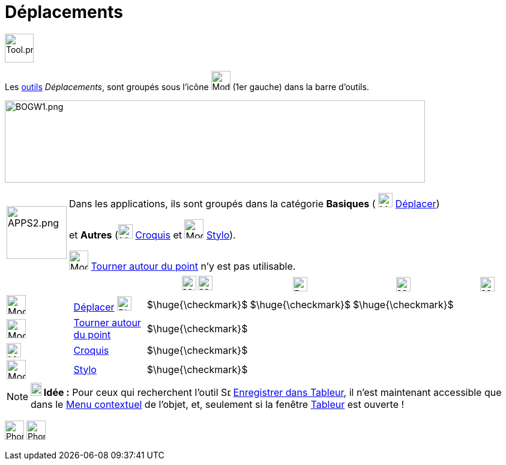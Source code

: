 = Déplacements
:page-en: tools/Movement_Tools
ifdef::env-github[:imagesdir: /fr/modules/ROOT/assets/images]

image:Tool.png[Tool.png,width=48,height=48]

Les xref:/Outils.adoc[outils] _Déplacements_, sont groupés sous l’icône image:32px-Mode_move.svg.png[Mode
move.svg,width=32,height=32] (1er gauche) dans la barre d'outils.


image:700px-BOGW1.png[BOGW1.png,width=700,height=137]

[width=100%, cols="12%,88%",]
|===
|image:APPS2.png[APPS2.png,width=100,height=88]   |Dans les applications, ils sont groupés dans la catégorie **Basiques** ( image:32px-Mode_move.svg.png[Mode move.svg,width=24,height=24] xref:/tools/Déplacer.adoc[Déplacer]) 

et **Autres** (image:Mode_freehandshape.png[Mode freehandshape.png,width=24,height=24] xref:/tools/Croquis.adoc[Croquis] et image:32px-Mode_pen.svg.png[Mode pen.svg,width=32,height=32] xref:/tools/Stylo.adoc[Stylo]).
 
image:32px-Mode_moverotate.svg.png[Mode moverotate.svg,width=32,height=32] xref:/tools/Tourner_autour_du_point.adoc[Tourner autour du point] n'y est pas  utilisable.

|===

[cols=",,^,^,^,^",]
|===
|||image:24px-Menu_view_graphics.svg.png[Menu view graphics.svg,width=24,height=24] image:24px-Menu_view_graphics2.svg.png[Menu_view_graphics2.svg,width=24,height=24]|image:24px-Perspectives_algebra_3Dgraphics.svg.png[Perspectives algebra 3Dgraphics.svg,width=24,height=24]|image:24px-Menu_view_spreadsheet.svg.png[Menu_view_spreadsheet.svg,width=24,height=24]|image:24px-Menu_view_cas.svg.png[Menu_view_cas.svg,width=24,height=24]

|image:32px-Mode_move.svg.png[Mode move.svg,width=32,height=32]|xref:/tools/Déplacer.adoc[Déplacer] image:32px-Phone_move.png[Phone move.png,width=24,height=24] |$\huge{\checkmark}$|$\huge{\checkmark}$|$\huge{\checkmark}$|
|image:32px-Mode_moverotate.svg.png[Mode moverotate.svg,width=32,height=32]| xref:/tools/Tourner_autour_du_point.adoc[Tourner autour du point]|$\huge{\checkmark}$|||
|image:Mode_freehandshape.png[Mode freehandshape.png,width=24,height=24]|xref:/tools/Croquis.adoc[Croquis]|$\huge{\checkmark}$|||
|image:32px-Mode_pen.svg.png[Mode pen.svg,width=32,height=32]|xref:/tools/Stylo.adoc[Stylo]|$\huge{\checkmark}$|||
|===






[NOTE]
====

*image:18px-Bulbgraph.png[Note,title="Note",width=18,height=22] Idée :* Pour ceux qui recherchent l'outil
image:Spreadsheettrace_button.gif[Spreadsheettrace button.gif,width=16,height=16]
xref:/tools/Enregistrer_dans_Tableur.adoc[Enregistrer dans Tableur], il n'est maintenant accessible que dans le
xref:/Menu_contextuel.adoc[Menu contextuel] de l'objet, et, seulement si la fenêtre xref:/Tableur.adoc[Tableur] est
ouverte !

====
image:32px-Phone_freehandshape.png[Phone freehandshape.png,width=32,height=32] image:32px-Phone_pen.png[Phone pen.png,width=32,height=32]
